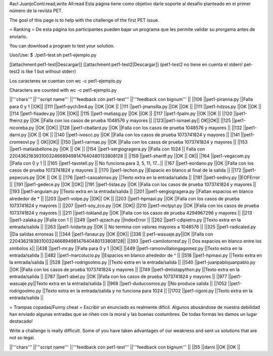#acl JuanjoConti:read,write All:read
Esta página tiene como objetivo darle soporte al desafío planteado en el primer número de la revista PET.

The goal of this page is to help with the challenge of the first PET issue.

= Ranking =
De esta página los participantes pueden bajar un programa que les permite validar su prorgama antes de enviarlo.

You can download a program to test your solution.

Uso/Use: $ ./pet1-test.sh pet1-ejemplo.py

[[attachment:pet1-test|Descargar]] [[attachment:pet1-test2|Descargar]] (pet1-test2 no tiene en cuenta el stderr/ pet-test2 is like 1 but without stderr)

Los caracteres se cuentan con wc -c pet1-ejemplo.py

Characters are counted with wc -c pet1-ejemplo.py


||'''chars''' ||'''script name''' ||'''feedback con pet1-test''' ||'''feedback con bignum''' ||
||106 ||pet1-piranna.py ||Falla para 0 y 1 ||OK||
||111 ||pet1-pych3m4.py ||OK ||OK ||
||111 ||pet1-jmansilla.py ||OK ||OK ||
||111 ||pet1-hdzos.py ||OK ||OK ||
||114 ||pet1-fisadev.py ||OK ||OK||
||115 ||pet1-matiasg.py ||OK ||OK ||
||117 ||pet1-fpalm.py ||OK ||OK ||
||120 ||pet1-fheinz.py ||OK ||Falla con los casos de prueba 1048576 y mayores ||
||123||pet1-ismael.py|| OK||OK||
||125 ||pet1-nicoreba.py ||OK ||OK||
||128 ||pet1-cballard.py ||OK ||Falla con los casos de prueba 1048576 y mayores ||
||132 ||pet1-darni.py ||OK || OK ||
||140 ||pet1-ivoscc.py ||OK ||Falla con los casos de prueba 1073741824 y mayores ||
||141 ||pet1-cromeovl.py || OK||OK||
||150 ||pet1-rarmas.py ||OK ||Falla con los casos de prueba 1073741824 y mayores ||
||153 ||pet1-matiasbellone.py ||OK || OK ||
||154 ||pet1-sergiogragera.py ||Falla con 1024 || Falla con 2204362183931003246689498147640480133808128 ||
||159 ||pet1-shariff.py ||OK || OK||
||164 ||pet1-vegacom.py ||Falla con 0 y 1 ||
||165 ||pet1-tavotell.py || No funciona para 3, 5, 11, 17...||
||167 ||pet1-eordano.py ||OK ||Falla con los casos de prueba 1073741824 y mayores ||
||170 ||pet1-lechon.py ||Espacio en blanco al final de la salida ||
||172 ||pet1-pepecuis.py ||OK || OK ||
||176 ||pet1-casoalonso.py ||Texto extra en la entrada/salida ||
||181 ||pet1-sedivy.py ||EOFError ||
||191 ||pet1-gedece.py ||OK ||OK||
||191 ||pet1-listas.py ||OK ||Falla con los casos de prueba 1073741824 y mayores ||
||193 ||pet1-anguiam.py ||Texto extra en la entrada/salida ||
||201 ||pet1-sergiogragera.py ||Faltan espacios en blanco alrededor de * ||
||203 ||pet1-volpe.py ||OK|| OK ||
||203 ||pet1-hpmaxi.py ||OK ||Falla con los casos de prueba 1073741824 y mayores ||
||207 ||pet1-soy_zco.py ||OK ||OK||
||210 ||pet1-mctpyt.py ||OK ||Falla con los casos de prueba 1073741824 y mayores ||
||211 ||pet1-tokland.py ||OK ||Falla con los casos de prueba 4294967296 y mayores ||
||213 ||pet1-zalaka.py ||Falla con 1 ||
||249 ||pet1-ajzach.py ||IndexError ||
||262 ||pet1-cdipietro.py ||Texto extra en la entrada/salida ||
||263 ||pet1-lvidarte.py ||OK || No termina con valores mayores a 1048576 ||
||325 ||pet1-radicaled.py ||Da salidas erroneas ||
||344 ||pet1-fanaur.py ||OK ||OK||
||336 || pet1-wasuaje.py||OK ||Falla con  2204362183931003246689498147640480133808128||
||393 ||pet1-camilotorresf.py || Dos espacios en blanco entre los símbolos x||
||438 ||pet1-mr.py ||Falla para 0 y 1 ||OK||
||449 ||pet1-ramonvillalongagomez.py ||Texto extra en la entrada/salida ||
||482 ||pet1-marcolucio.py ||Espacios en blanco alrededor de ^ ||
||518 ||pet1-hpmaxi.py ||Texto extra en la entrada/salida ||
||528 ||pet1-rodrigoolmo.py ||Texto extra en la entrada/salida ||
||540 ||pet1-juanpablojuanpablo.py ||OK ||Falla con los casos de prueba 1073741824 y mayores ||
||749 ||pet1-dmlistapython.py ||Texto extra en la entrada/salida ||
||787 ||pet1-abel.py ||OK ||Falla con los casos de prueba 1073741824 y mayores ||
||977 ||pet1-wasuaje.py||Texto extra en la entrada/salida ||
||968 ||pet1-duducosmos.py ||No produce salida ||
||1052 ||pet1-rodrigoolmo.py ||Texto extra en la entrada/salida y no funciona para 1024 ||
||1702 ||pet1-rigoni.py ||Texto extra en la entrada/salida ||




= Trampas copadas/Funny cheat =
Escribir un enunciado es realmente difícil. Algunos abusándose de nuestra debilidad han enviado algunas entradas que se riñen con la moral y las buenas costumbres. De todas formas les damos un lugar destacado!

Write a challenge is really difficult. Some of you have taken
advantages of our weakness and sent us solutions that are not so
legal.

||'''chars''' ||'''script name''' ||'''feedback con pet1-test''' ||'''feedback con bignum''' ||
||55 ||darni ||OK ||OK ||
